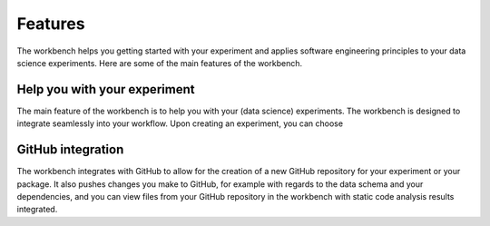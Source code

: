 ========
Features
========

The workbench helps you getting started with your experiment and applies software engineering principles to your data science experiments.
Here are some of the main features of the workbench.

Help you with your experiment
=============================
The main feature of the workbench is to help you with your (data science) experiments. The workbench is designed to integrate seamlessly into your workflow.
Upon creating an experiment, you can choose

GitHub integration
==================
The workbench integrates with GitHub to allow for the creation of a new GitHub repository for your experiment or your package.
It also pushes changes you make to GitHub, for example with regards to the data schema and your dependencies, and you can view files from your GitHub repository in the workbench with static code analysis results integrated.



